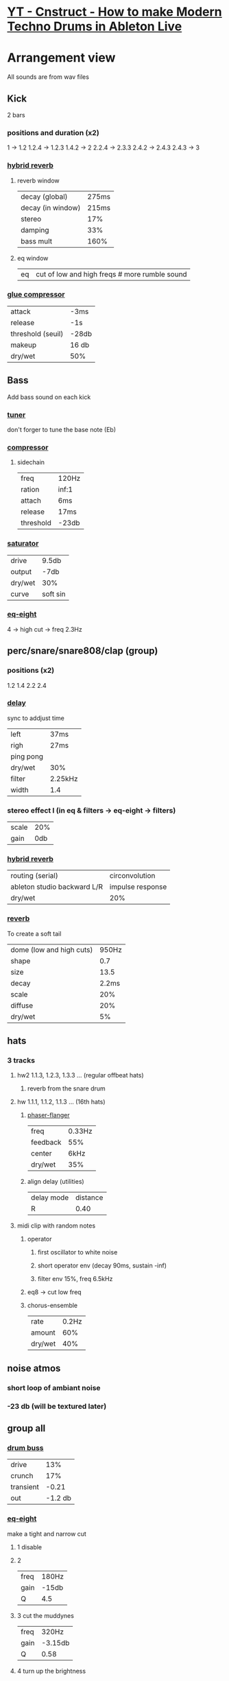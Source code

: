 * [[https://www.youtube.com/watch?v=JgtTY-fkV80][YT - Cnstruct - How to make Modern Techno Drums in Ableton Live]]

* Arrangement view

All sounds are from wav files

** Kick
2 bars
*** positions and duration (x2)
1     -> 1.2
1.2.4 -> 1.2.3
1.4.2 -> 2
2.2.4 -> 2.3.3
2.4.2 -> 2.4.3
2.4.3 -> 3
*** [[https://www.ableton.com/en/manual/live-audio-effect-reference/#hybrid-reverb][hybrid reverb]]
**** reverb window
 | decay (global)    | 275ms |
 | decay (in window) | 215ms |
 | stereo            |   17% |
 | damping           |   33% |
 | bass mult         |  160% |
**** eq window
| eq | cut of low and high freqs # more rumble sound |
*** [[https://www.ableton.com/en/manual/live-audio-effect-reference/#glue-compressor][glue compressor]]
| attack            | -3ms   |
| release           | -1s    |
| threshold (seuil) | -28db  |
| makeup            | 16 db  |
| dry/wet           | 50%    |

** Bass
Add bass sound on each kick
*** [[https://www.ableton.com/en/manual/live-audio-effect-reference/#tuner][tuner]]
don't forger to tune the base note (Eb)

*** [[https://www.ableton.com/en/manual/live-audio-effect-reference/#compressor][compressor]]
**** sidechain
| freq      | 120Hz |
| ration    | inf:1 |
| attach    | 6ms   |
| release   | 17ms  |
| threshold | -23db |

*** [[https://www.ableton.com/en/manual/live-audio-effect-reference/#saturator][saturator]]
| drive   | 9.5db    |
| output  | -7db     |
| dry/wet | 30%      |
| curve   | soft sin |

*** [[https://www.ableton.com/en/manual/live-audio-effect-reference/#eq-eight][eq-eight]]
4 -> high cut -> freq 2.3Hz
# cut off high freq for they will give dirt later

** perc/snare/snare808/clap (group)
*** positions (x2)
1.2
1.4
2.2
2.4
*** [[https://www.ableton.com/en/manual/live-audio-effect-reference/#delay][delay]]
sync to addjust time

| left      | 37ms    |
| righ      | 27ms    |
| ping pong |         |
| dry/wet   | 30%     |
| filter    | 2.25kHz |
| width     | 1.4     |

*** stereo effect I (in eq & filters -> eq-eight -> filters)
| scale | 20% |
| gain  | 0db |

*** [[https://www.ableton.com/en/manual/live-audio-effect-reference/#hybrid-reverb][hybrid reverb]]
| routing (serial)            | circonvolution   |
| ableton studio backward L/R | impulse response |
| dry/wet                     | 20%              |

*** [[https://www.ableton.com/en/manual/live-audio-effect-reference/#reverb][reverb]]
To create a soft tail
| dome (low and high cuts) | 950Hz |
| shape                    |   0.7 |
| size                     |  13.5 |
| decay                    | 2.2ms |
| scale                    |   20% |
| diffuse                  |   20% |
| dry/wet                  |    5% |

** hats
*** 3 tracks
**** hw2 1.1.3, 1.2.3, 1.3.3 ... (regular offbeat hats)
***** reverb from the snare drum
**** hw  1.1.1, 1.1.2, 1.1.3 ... (16th hats)
***** [[https://www.ableton.com/en/manual/live-audio-effect-reference/#phaser-flanger][phaser-flanger]]
| freq     | 0.33Hz |
| feedback | 55%    |
| center   | 6kHz   |
| dry/wet  | 35%    |
***** align delay (utilities)
| delay mode | distance |
| R          | 0.40     |
**** midi clip with random notes
***** operator
****** first oscillator to white noise
****** short operator env (decay 90ms, sustain -inf)
****** filter env 15%, freq 6.5kHz
***** eq8 -> cut low freq
***** chorus-ensemble
| rate    | 0.2Hz |
| amount  |   60% |
| dry/wet | 40%   |
** noise atmos
*** short loop of ambiant noise
*** -23 db (will be textured later)
** group all
*** [[https://www.ableton.com/en/manual/live-audio-effect-reference/#drum-buss][drum buss]]
| drive     |     13% |
| crunch    |     17% |
| transient |   -0.21 |
| out       | -1.2 db |
*** [[https://www.ableton.com/en/manual/live-audio-effect-reference/#eq-eight][eq-eight]]
make a tight and narrow cut
**** 1 disable
**** 2
| freq | 180Hz |
| gain | -15db |
| Q    | 4.5   |
**** 3 cut the muddynes
| freq | 320Hz   |
| gain | -3.15db |
| Q    | 0.58    |
**** 4 turn up the brightness
| freq | 2.6kHz |
| gain | 2.15db |
| Q    | 0.48   |
**** 5
| freq | 1.35kHz |
| gain | 1.15db  |
| Q    | 0.3     |

*** OTT (dynamics -> multiband dynamics)
TBD
